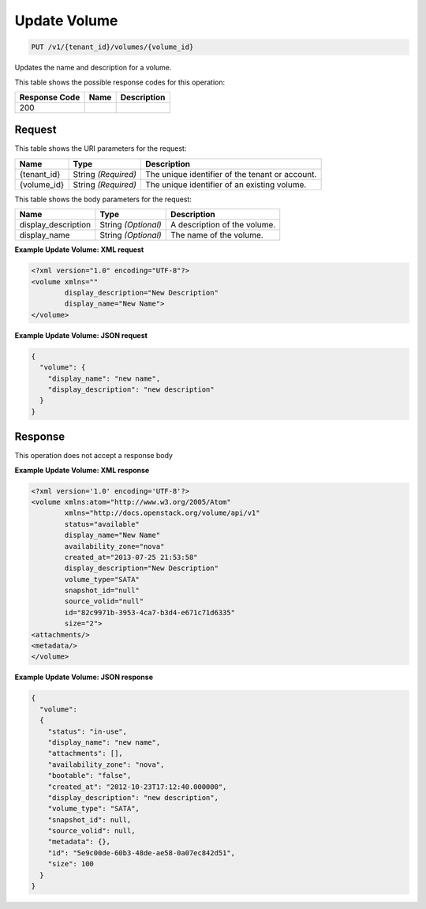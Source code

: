 
.. THIS OUTPUT IS GENERATED FROM THE WADL. DO NOT EDIT.

Update Volume
^^^^^^^^^^^^^^^^^^^^^^^^^^^^^^^^^^^^^^^^^^^^^^^^^^^^^^^^^^^^^^^^^^^^^^^^^^^^^^^^

.. code::

    PUT /v1/{tenant_id}/volumes/{volume_id}

Updates the name and description for a volume.



This table shows the possible response codes for this operation:


+--------------------------+-------------------------+-------------------------+
|Response Code             |Name                     |Description              |
+==========================+=========================+=========================+
|200                       |                         |                         |
+--------------------------+-------------------------+-------------------------+


Request
""""""""""""""""

This table shows the URI parameters for the request:

+--------------------------+-------------------------+-------------------------+
|Name                      |Type                     |Description              |
+==========================+=========================+=========================+
|{tenant_id}               |String *(Required)*      |The unique identifier of |
|                          |                         |the tenant or account.   |
+--------------------------+-------------------------+-------------------------+
|{volume_id}               |String *(Required)*      |The unique identifier of |
|                          |                         |an existing volume.      |
+--------------------------+-------------------------+-------------------------+





This table shows the body parameters for the request:

+--------------------------+-------------------------+-------------------------+
|Name                      |Type                     |Description              |
+==========================+=========================+=========================+
|display_description       |String *(Optional)*      |A description of the     |
|                          |                         |volume.                  |
+--------------------------+-------------------------+-------------------------+
|display_name              |String *(Optional)*      |The name of the volume.  |
+--------------------------+-------------------------+-------------------------+





**Example Update Volume: XML request**


.. code::

    <?xml version="1.0" encoding="UTF-8"?>
    <volume xmlns=""
            display_description="New Description"
            display_name="New Name">
    </volume>


**Example Update Volume: JSON request**


.. code::

    {
      "volume": {
        "display_name": "new name",
        "display_description": "new description"
      }
    }


Response
""""""""""""""""


This operation does not accept a response body




**Example Update Volume: XML response**


.. code::

    <?xml version='1.0' encoding='UTF-8'?>
    <volume xmlns:atom="http://www.w3.org/2005/Atom" 
            xmlns="http://docs.openstack.org/volume/api/v1" 
            status="available" 
            display_name="New Name" 
            availability_zone="nova" 
            created_at="2013-07-25 21:53:58" 
            display_description="New Description" 
            volume_type="SATA" 
            snapshot_id="null" 
            source_volid="null" 
            id="82c9971b-3953-4ca7-b3d4-e671c71d6335" 
            size="2">
    <attachments/>
    <metadata/>
    </volume>
    


**Example Update Volume: JSON response**


.. code::

    {
      "volume": 
      {
        "status": "in-use",
        "display_name": "new name",
        "attachments": [],
        "availability_zone": "nova",
        "bootable": "false",
        "created_at": "2012-10-23T17:12:40.000000",
        "display_description": "new description",
        "volume_type": "SATA",
        "snapshot_id": null,
        "source_volid": null,
        "metadata": {},
        "id": "5e9c00de-60b3-48de-ae58-0a07ec842d51",
        "size": 100
      }
    }

